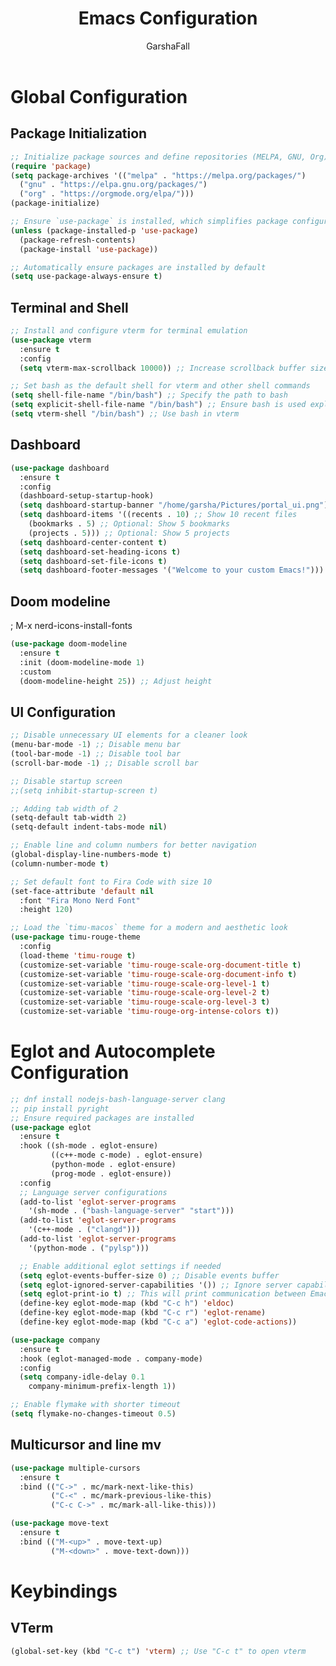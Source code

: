 #+TITLE: Emacs Configuration
#+AUTHOR: GarshaFall
#+DESCRIPTION: Literate Emacs Configuration for Python, Go, and C++
#+STARTUP: indent

* Global Configuration
** Package Initialization
#+BEGIN_SRC emacs-lisp
;; Initialize package sources and define repositories (MELPA, GNU, Org)
(require 'package)
(setq package-archives '(("melpa" . "https://melpa.org/packages/")
  ("gnu" . "https://elpa.gnu.org/packages/")
  ("org" . "https://orgmode.org/elpa/")))
(package-initialize)

;; Ensure `use-package` is installed, which simplifies package configuration
(unless (package-installed-p 'use-package)
  (package-refresh-contents)
  (package-install 'use-package))

;; Automatically ensure packages are installed by default
(setq use-package-always-ensure t)
#+END_SRC

** Terminal and Shell
#+BEGIN_SRC emacs-lisp
;; Install and configure vterm for terminal emulation
(use-package vterm
  :ensure t
  :config
  (setq vterm-max-scrollback 10000)) ;; Increase scrollback buffer size

;; Set bash as the default shell for vterm and other shell commands
(setq shell-file-name "/bin/bash") ;; Specify the path to bash
(setq explicit-shell-file-name "/bin/bash") ;; Ensure bash is used explicitly
(setq vterm-shell "/bin/bash") ;; Use bash in vterm
#+END_SRC

** Dashboard
#+BEGIN_SRC emacs-lisp
(use-package dashboard
  :ensure t
  :config
  (dashboard-setup-startup-hook)
  (setq dashboard-startup-banner "/home/garsha/Pictures/portal_ui.png")
  (setq dashboard-items '((recents . 10) ;; Show 10 recent files
    (bookmarks . 5) ;; Optional: Show 5 bookmarks
    (projects . 5))) ;; Optional: Show 5 projects
  (setq dashboard-center-content t)
  (setq dashboard-set-heading-icons t)
  (setq dashboard-set-file-icons t)
  (setq dashboard-footer-messages '("Welcome to your custom Emacs!")))
#+END_SRC

** Doom modeline
; M-x nerd-icons-install-fonts
#+BEGIN_SRC emacs-lisp
(use-package doom-modeline
  :ensure t
  :init (doom-modeline-mode 1)
  :custom
  (doom-modeline-height 25)) ;; Adjust height
#+END_SRC

** UI Configuration
#+BEGIN_SRC emacs-lisp
  ;; Disable unnecessary UI elements for a cleaner look
  (menu-bar-mode -1) ;; Disable menu bar
  (tool-bar-mode -1) ;; Disable tool bar
  (scroll-bar-mode -1) ;; Disable scroll bar

  ;; Disable startup screen
  ;;(setq inhibit-startup-screen t)

  ;; Adding tab width of 2
  (setq-default tab-width 2)
  (setq-default indent-tabs-mode nil)

  ;; Enable line and column numbers for better navigation
  (global-display-line-numbers-mode t)
  (column-number-mode t)

  ;; Set default font to Fira Code with size 10
  (set-face-attribute 'default nil
    :font "Fira Mono Nerd Font"
    :height 120)

  ;; Load the `timu-macos` theme for a modern and aesthetic look
  (use-package timu-rouge-theme
    :config
    (load-theme 'timu-rouge t)
    (customize-set-variable 'timu-rouge-scale-org-document-title t)
    (customize-set-variable 'timu-rouge-scale-org-document-info t)
    (customize-set-variable 'timu-rouge-scale-org-level-1 t)
    (customize-set-variable 'timu-rouge-scale-org-level-2 t)
    (customize-set-variable 'timu-rouge-scale-org-level-3 t)
    (customize-set-variable 'timu-rouge-org-intense-colors t))
#+END_SRC

* Eglot and Autocomplete Configuration
#+BEGIN_SRC emacs-lisp
  ;; dnf install nodejs-bash-language-server clang
  ;; pip install pyright
  ;; Ensure required packages are installed
  (use-package eglot
    :ensure t
    :hook ((sh-mode . eglot-ensure)
           ((c++-mode c-mode) . eglot-ensure)
           (python-mode . eglot-ensure)
           (prog-mode . eglot-ensure))
    :config
    ;; Language server configurations
    (add-to-list 'eglot-server-programs
      '(sh-mode . ("bash-language-server" "start")))
    (add-to-list 'eglot-server-programs
      '(c++-mode . ("clangd")))
    (add-to-list 'eglot-server-programs
      '(python-mode . ("pylsp")))

    ;; Enable additional eglot settings if needed
    (setq eglot-events-buffer-size 0) ;; Disable events buffer
    (setq eglot-ignored-server-capabilities '()) ;; Ignore server capabilities to avoid clashes
    (setq eglot-print-io t) ;; This will print communication between Emacs and the language server
    (define-key eglot-mode-map (kbd "C-c h") 'eldoc)
    (define-key eglot-mode-map (kbd "C-c r") 'eglot-rename)
    (define-key eglot-mode-map (kbd "C-c a") 'eglot-code-actions))

  (use-package company
    :ensure t
    :hook (eglot-managed-mode . company-mode)
    :config
    (setq company-idle-delay 0.1
      company-minimum-prefix-length 1))
#+END_SRC

#+BEGIN_SRC emacs-lisp
;; Enable flymake with shorter timeout
(setq flymake-no-changes-timeout 0.5)
#+END_SRC

** Multicursor and line mv
#+BEGIN_SRC emacs-lisp
(use-package multiple-cursors
  :ensure t
  :bind (("C->" . mc/mark-next-like-this)
         ("C-<" . mc/mark-previous-like-this)
         ("C-c C->" . mc/mark-all-like-this)))

(use-package move-text
  :ensure t
  :bind (("M-<up>" . move-text-up)
         ("M-<down>" . move-text-down)))
#+END_SRC

* Keybindings
** VTerm
#+BEGIN_SRC emacs-lisp
(global-set-key (kbd "C-c t") 'vterm) ;; Use "C-c t" to open vterm
#+END_SRC
